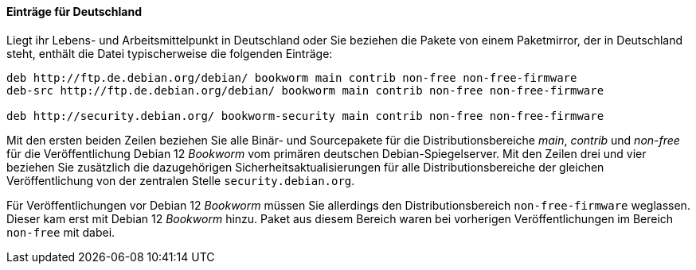 // Datei: ./werkzeuge/paketquellen-und-werkzeuge/etc-apt-sources.list-verstehen/eintraege-fuer-deutschland.adoc

// Baustelle: Fertig

==== Einträge für Deutschland ====

// Indexeinträge
(((/etc/apt/sources.list,Einträge für Deutschland)))
(((Paketquelle, Security Updates)))
(((Paketquelle, Sicherheitsaktualisierungen)))
(((Paketvarianten, Binärpaket)))
(((Paketvarianten, Sourcepaket)))
Liegt ihr Lebens- und Arbeitsmittelpunkt in Deutschland oder Sie
beziehen die Pakete von einem Paketmirror, der in Deutschland steht,
enthält die Datei typischerweise die folgenden Einträge:

//.Inhalt der `/etc/apt/sources.list` für den deutschen Sprachraum
----
deb http://ftp.de.debian.org/debian/ bookworm main contrib non-free non-free-firmware
deb-src http://ftp.de.debian.org/debian/ bookworm main contrib non-free non-free-firmware

deb http://security.debian.org/ bookworm-security main contrib non-free non-free-firmware
----

Mit den ersten beiden Zeilen beziehen Sie alle Binär- und Sourcepakete
für die Distributionsbereiche _main_, _contrib_ und _non-free_ für die
Veröffentlichung Debian 12 _Bookworm_ vom primären deutschen
Debian-Spiegelserver. Mit den Zeilen drei und vier beziehen Sie
zusätzlich die dazugehörigen Sicherheitsaktualisierungen für alle
Distributionsbereiche der gleichen Veröffentlichung von der zentralen
Stelle `security.debian.org`.

Für Veröffentlichungen vor Debian 12 _Bookworm_ müssen Sie allerdings
den Distributionsbereich `non-free-firmware` weglassen. Dieser kam
erst mit Debian 12 _Bookworm_ hinzu. Paket aus diesem Bereich waren
bei vorherigen Veröffentlichungen im Bereich `non-free` mit dabei.

// Datei (Ende): ./werkzeuge/paketquellen-und-werkzeuge/etc-apt-sources.list-verstehen/eintraege-fuer-deutschland.adoc
